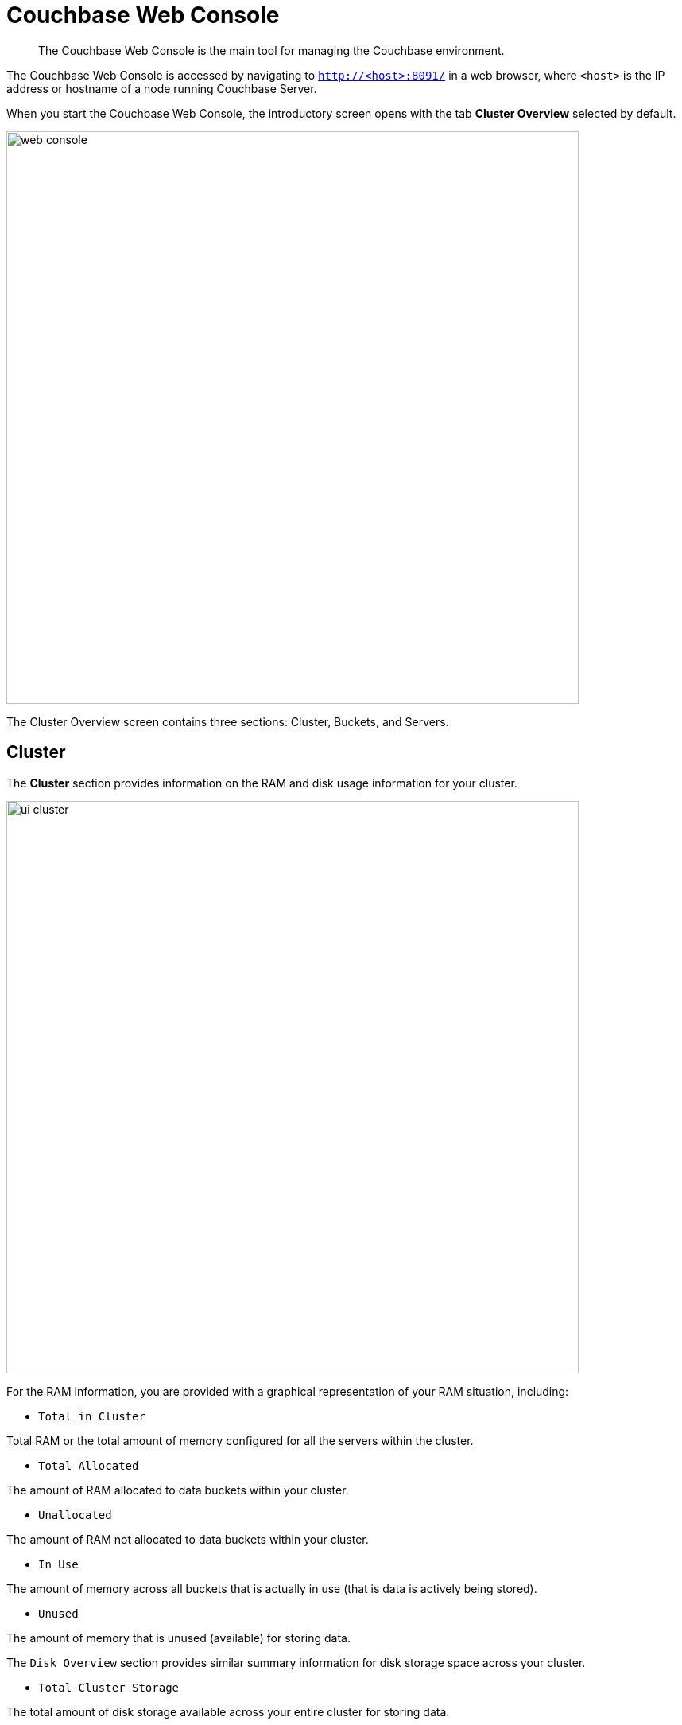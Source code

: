 [#topic1980]
= Couchbase Web Console

[abstract]
The Couchbase Web Console is the main tool for managing the Couchbase environment.

The Couchbase Web Console is accessed by navigating to `http://<host>:8091/` in a web browser, where `<host>` is the IP address or hostname of a node running Couchbase Server.

When you start the Couchbase Web Console, the introductory screen opens with the tab [.uicontrol]*Cluster Overview* selected by default.

[#image_smh_qzh_ht]
image::web-console.png[,720,align=left]

The Cluster Overview screen contains three sections: Cluster, Buckets, and Servers.

== Cluster

The [.uicontrol]*Cluster* section provides information on the RAM and disk usage information for your cluster.

[#image_w5k_jwp_ht]
image::ui-cluster.png[,720,align=left]

For the RAM information, you are provided with a graphical representation of your RAM situation, including:

* `Total in Cluster`

Total RAM or the total amount of memory configured for all the servers within the cluster.

* `Total Allocated`

The amount of RAM allocated to data buckets within your cluster.

* `Unallocated`

The amount of RAM not allocated to data buckets within your cluster.

* `In Use`

The amount of memory across all buckets that is actually in use (that is data is actively being stored).

* `Unused`

The amount of memory that is unused (available) for storing data.

The `Disk Overview` section provides similar summary information for disk storage space across your cluster.

* `Total Cluster Storage`

The total amount of disk storage available across your entire cluster for storing data.

* `Usable Free Space`

The amount of usable space for storing information on disk.
This figure shows the amount of space available on the configured path after non-Couchbase files have been taken into account.

* `Other Data`

The quantity of disk space in use by data other than Couchbase information.

For memory, it is comprised of the memory consumed by all other Couchbase Server processes (`beam.smp`, memcached, etc.), other processes, and that used by the operating system for disk cache.

* `In Use`

The amount of disk space being used to store actively information on disk.

* `Free`

The free space available for storing objects on disk.

== Buckets

[#image_rwk_3wc_3v]
image::ui-buckets.png[,720,align=left]

The [.uicontrol]*Buckets* section provides two graphs showing the `Operations per second` and `Disk fetches per second`.

The `Operations per second` provides information on the level of activity on the cluster in terms of storing or retrieving objects from the data store.

The `Disk fetches per second` indicate how frequently Couchbase Server is reaching to disk to retrieve information instead of using the information stored in RAM.

For more details, see xref:clustersetup:bucket-setup.adoc#topic_jbt_4jn_vs[Bucket setup].

== Servers

The [.uicontrol]*Servers* section indicates overall server information for the cluster:

[#image_xkb_nxp_ht]
image::ui-servers.png[,720,align=left]

Active Servers:: The number of active servers within the current cluster configuration.

Servers Failed Over:: The number of servers that have failed over due to an issue that should be investigated.

Servers Down:: The number of servers that are down and cannot be contacted.

Servers Pending Rebalance:: The number of servers that are currently waiting to be rebalanced after joining a cluster or being reactivated after failover.

For more details, see xref:clustersetup:server-setup.adoc#topic_sc2_crk_5s[Server setup].
